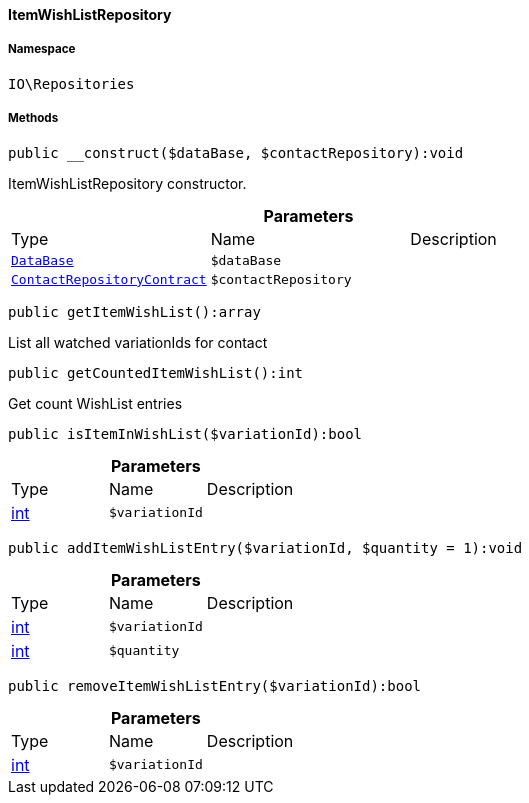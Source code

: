 :table-caption!:
:example-caption!:
:source-highlighter: prettify
:sectids!:

[[io__itemwishlistrepository]]
==== ItemWishListRepository





===== Namespace

`IO\Repositories`






===== Methods

[source%nowrap, php]
----

public __construct($dataBase, $contactRepository):void

----

    





ItemWishListRepository constructor.

.*Parameters*
|===
|Type |Name |Description
|        xref:Plugin.adoc#plugin_contracts_database[`DataBase`]
a|`$dataBase`
|

|        xref:Webshop.adoc#webshop_contracts_contactrepositorycontract[`ContactRepositoryContract`]
a|`$contactRepository`
|
|===


[source%nowrap, php]
----

public getItemWishList():array

----

    





List all watched variationIds for contact

[source%nowrap, php]
----

public getCountedItemWishList():int

----

    





Get count WishList entries

[source%nowrap, php]
----

public isItemInWishList($variationId):bool

----

    







.*Parameters*
|===
|Type |Name |Description
|link:http://php.net/int[int^]
a|`$variationId`
|
|===


[source%nowrap, php]
----

public addItemWishListEntry($variationId, $quantity = 1):void

----

    







.*Parameters*
|===
|Type |Name |Description
|link:http://php.net/int[int^]
a|`$variationId`
|

|link:http://php.net/int[int^]
a|`$quantity`
|
|===


[source%nowrap, php]
----

public removeItemWishListEntry($variationId):bool

----

    







.*Parameters*
|===
|Type |Name |Description
|link:http://php.net/int[int^]
a|`$variationId`
|
|===


